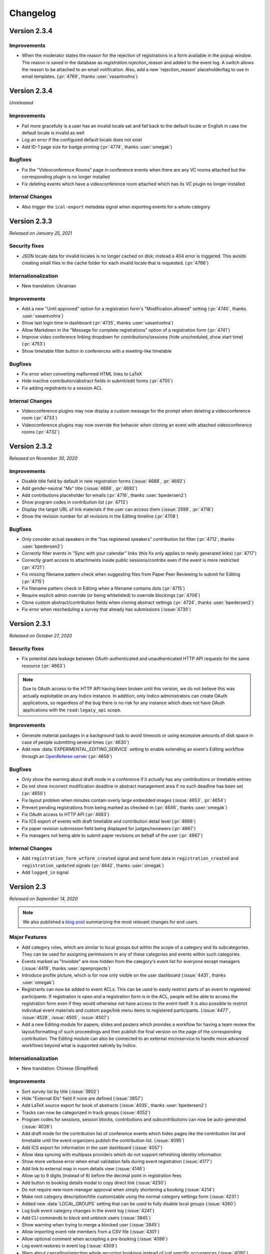 Changelog
=========

Version 2.3.4
-------------

Improvements
^^^^^^^^^^^^

- When the moderator states the reason for the rejection of registrations in a form available in the popup window.
  The reason is saved in the database as `registration.rejection_reason` and added to the event log.
  A switch allows the reason to be attached to an email notification.
  Also, add a new 'rejection_reason' placeholder/tag to use in email templates.
  (:pr:`4769`, thanks :user:`vasantvohra`)


Version 2.3.4
-------------

*Unreleased*

Improvements
^^^^^^^^^^^^

- Fail more gracefully is a user has an invalid locale set and fall back to the default
  locale or English in case the default locale is invalid as well
- Log an error if the configured default locale does not exist
- Add ID-1 page size for badge printing (:pr:`4774`, thanks :user:`omegak`)

Bugfixes
^^^^^^^^

- Fix the "Videoconference Rooms" page in conference events when there are any VC rooms
  attached but the corresponding plugin is no longer installed
- Fix deleting events which have a videoconference room attached which has its VC plugin
  no longer installed

Internal Changes
^^^^^^^^^^^^^^^^

- Also trigger the ``ical-export`` metadata signal when exporting events for a whole category

Version 2.3.3
-------------

*Released on January 25, 2021*

Security fixes
^^^^^^^^^^^^^^
- JSON locale data for invalid locales is no longer cached on disk; instead a 404 error is
  triggered. This avoids creating small files in the cache folder for each invalid locale
  that is requested. (:pr:`4766`)

Internationalization
^^^^^^^^^^^^^^^^^^^^

- New translation: Ukrainian

Improvements
^^^^^^^^^^^^

- Add a new "Until approved" option for a registration form's "Modification allowed"
  setting (:pr:`4740`, thanks :user:`vasantvohra`)
- Show last login time in dashboard (:pr:`4735`, thanks :user:`vasantvohra`)
- Allow Markdown in the "Message for complete registrations" option of a registration
  form (:pr:`4741`)
- Improve video conference linking dropdown for contributions/sessions (hide unscheduled,
  show start time) (:pr:`4753`)
- Show timetable filter button in conferences with a meeting-like timetable

Bugfixes
^^^^^^^^

- Fix error when converting malformed HTML links to LaTeX
- Hide inactive contribution/abstract fields in submit/edit forms (:pr:`4755`)
- Fix adding registrants to a session ACL

Internal Changes
^^^^^^^^^^^^^^^^

- Videoconference plugins may now display a custom message for the prompt when deleting
  a videoconference room (:pr:`4733`)
- Videoconference plugins may now override the behavior when cloning an event with
  attached videoconference rooms (:pr:`4732`)

Version 2.3.2
-------------

*Released on November 30, 2020*

Improvements
^^^^^^^^^^^^

- Disable title field by default in new registration forms (:issue:`4688`, :pr:`4692`)
- Add gender-neutral "Mx" title (:issue:`4688`, :pr:`4692`)
- Add contributions placeholder for emails (:pr:`4716`, thanks :user:`bpedersen2`)
- Show program codes in contribution list (:pr:`4713`)
- Display the target URL of link materials if the user can access them (:issue:`2599`,
  :pr:`4718`)
- Show the revision number for all revisions in the Editing timeline (:pr:`4708`)

Bugfixes
^^^^^^^^

- Only consider actual speakers in the "has registered speakers" contribution list filter
  (:pr:`4712`, thanks :user:`bpedersen2`)
- Correctly filter events in "Sync with your calendar" links (this fix only applies to newly
  generated links) (:pr:`4717`)
- Correctly grant access to attachments inside public sessions/contribs even if the event
  is more restricted (:pr:`4721`)
- Fix missing filename pattern check when suggesting files from Paper Peer Reviewing to submit
  for Editing (:pr:`4715`)
- Fix filename pattern check in Editing when a filename contains dots (:pr:`4715`)
- Require explicit admin override (or being whitelisted) to override blockings (:pr:`4706`)
- Clone custom abstract/contribution fields when cloning abstract settings (:pr:`4724`,
  thanks :user:`bpedersen2`)
- Fix error when rescheduling a survey that already has submissions (:issue:`4730`)

Version 2.3.1
-------------

*Released on October 27, 2020*

Security fixes
^^^^^^^^^^^^^^
- Fix potential data leakage between OAuth-authenticated and unauthenticated HTTP API requests
  for the same resource (:pr:`4663`)

.. note::

    Due to OAuth access to the HTTP API having been broken until this version, we do not
    believe this was actually exploitable on any Indico instance. In addition, only Indico
    administrators can create OAuth applications, so regardless of the bug there is no risk
    for any instance which does not have OAuth applications with the ``read:legacy_api``
    scope.

Improvements
^^^^^^^^^^^^

- Generate material packages in a background task to avoid timeouts or using excessive
  amounts of disk space in case of people submitting several times (:pr:`4630`)
- Add new :data:`EXPERIMENTAL_EDITING_SERVICE` setting to enable extending an event's Editing
  workflow through an `OpenReferee server <https://github.com/indico/openreferee/>`_ (:pr:`4659`)

Bugfixes
^^^^^^^^

- Only show the warning about draft mode in a conference if it actually has any
  contributions or timetable entries
- Do not show incorrect modification deadline in abstract management area if no
  such deadline has been set (:pr:`4650`)
- Fix layout problem when minutes contain overly large embedded images (:issue:`4653`,
  :pr:`4654`)
- Prevent pending registrations from being marked as checked-in (:pr:`4646`, thanks
  :user:`omegak`)
- Fix OAuth access to HTTP API (:pr:`4663`)
- Fix ICS export of events with draft timetable and contribution detail level
  (:pr:`4666`)
- Fix paper revision submission field being displayed for judges/reviewers (:pr:`4667`)
- Fix managers not being able to submit paper revisions on behalf of the user (:pr:`4667`)

Internal Changes
^^^^^^^^^^^^^^^^

- Add ``registration_form_wtform_created`` signal and send form data in
  ``registration_created`` and ``registration_updated`` signals (:pr:`4642`,
  thanks :user:`omegak`)
- Add ``logged_in`` signal


Version 2.3
-----------

*Released on September 14, 2020*

.. note::

    We also published a `blog post <https://getindico.io/indico/update/release/milestone/2020/07/22/indico-2-3-news.html>`_
    summarizing the most relevant changes for end users.

Major Features
^^^^^^^^^^^^^^

- Add category roles, which are similar to local groups but within the
  scope of a category and its subcategories. They can be used for assigning
  permissions in any of these categories and events within such categories.
- Events marked as "Invisible" are now hidden from the category's event list
  for everyone except managers (:issue:`4419`, thanks :user:`openprojects`)
- Introduce profile picture, which is for now only visible on the user dashboard
  (:issue:`4431`, thanks :user:`omegak`)
- Registrants can now be added to event ACLs. This can be used to easily restrict
  parts of an event to registered participants. If registration is open and a registration
  form is in the ACL, people will be able to access the registration form even if they
  would otherwise not have access to the event itself. It is also possible to restrict
  individual event materials and custom page/link menu items to registered participants.
  (:issue:`4477`, :issue:`4528`, :issue:`4505`, :issue:`4507`)
- Add a new Editing module for papers, slides and posters which provides a workflow
  for having a team review the layout/formatting of such proceedings and then publish
  the final version on the page of the corresponding contribution. The Editing module
  can also be connected to an external microservice to handle more advanced workflows
  beyond what is supported natively by Indico.

Internationalization
^^^^^^^^^^^^^^^^^^^^

- New translation: Chinese (Simplified)

Improvements
^^^^^^^^^^^^

- Sort survey list by title (:issue:`3802`)
- Hide "External IDs" field if none are defined (:issue:`3857`)
- Add LaTeX source export for book of abstracts (:issue:`4035`,
  thanks :user:`bpedersen2`)
- Tracks can now be categorized in track groups (:issue:`4052`)
- Program codes for sessions, session blocks, contributions and
  subcontributions can now be auto-generated (:issue:`4026`)
- Add draft mode for the contribution list of conference events
  which hides pages like the contribution list and timetable until
  the event organizers publish the contribution list. (:issue:`4095`)
- Add ICS export for information in the user dashboard (:issue:`4057`)
- Allow data syncing with multipass providers which do not support
  refreshing identity information
- Show more verbose error when email validation fails during event
  registration (:issue:`4177`)
- Add link to external map in room details view (:issue:`4146`)
- Allow up to 9 digits (instead of 6) before the decimal point in
  registration fees
- Add button to booking details modal to copy direct link (:issue:`4230`)
- Do not require new room manager approval when simply shortening a booking
  (:issue:`4214`)
- Make root category description/title customizable using the normal
  category settings form (:issue:`4231`)
- Added new :data:`LOCAL_GROUPS` setting that can be used to fully disable
  local groups (:issue:`4260`)
- Log bulk event category changes in the event log (:issue:`4241`)
- Add CLI commands to block and unblock users (:issue:`3845`)
- Show warning when trying to merge a blocked user (:issue:`3845`)
- Allow importing event role members from a CSV file (:issue:`4301`)
- Allow optional comment when accepting a pre-booking (:issue:`4086`)
- Log event restores in event log (:issue:`4309`)
- Warn about cancelling/rejecting whole recurring bookings instead of just
  specific occurrences (:issue:`4092`)
- Add "quick cancel" link to room booking reminder emails (:issue:`4324`)
- Add visual information and filtering options for participants'
  registration status to the contribution list (:issue:`4318`)
- Add warning when accepting a pre-booking in case there are
  concurrent bookings (:issue:`4129`)
- Add event logging to opening/closing registration forms, approval/rejection of
  registrations, and updates to event layout (:issue:`4360`,
  thanks :user:`giusedb` & :user:`omegak`)
- Add category navigation dialog on category display page (:issue:`4282`,
  thanks :user:`omegak`)
- Add UI for admins to block/unblock users (:issue:`3243`)
- Show labels indicating whether a user is an admin, blocked or soft-deleted
  (:issue:`4363`)
- Add map URL to events, allowing also to override room map URL (:issue:`4402`,
  thanks :user:`omegak`)
- Use custom time picker for time input fields taking into account the 12h/24h
  format of the user's locale (:issue:`4399`)
- Refactor the room edit modal to a tabbed layout and improve error
  handling (:issue:`4408`)
- Preserve non-ascii characters in file names (:issue:`4465`)
- Allow resetting moderation state from registration management view
  (:issue:`4498`, thanks :user:`omegak`)
- Allow filtering event log by related entries (:issue:`4503`, thanks
  :user:`omegak`)
- Do not automatically show the browser's print dialog in a meeting's print
  view (:issue:`4513`)
- Add "Add myself" button to person list fields (e.g. for abstract authors)
  (:issue:`4411`, thanks :user:`jgrigera`)
- Subcontributions can now be managed from the meeting display view (:issue:`2679`,
  :pr:`4520`)
- Add CfA setting to control whether authors can edit abstracts (:issue:`3431`)
- Add CfA setting to control whether only speakers or also authors should
  get submission rights once the abstract gets accepted (:issue:`3431`)
- Show the Indico version in the footer again (:issue:`4558`)
- Event managers can upload a custom Book of Abstract PDF (:issue:`3039`,
  :pr:`4577`)
- Display each news item on a separate page instead of together with all the
  other news items (:pr:`4587`)
- Allow registrants to withdraw their application (:issue:`2715`, :pr:`4585`,
  thanks :user:`brabemi` & :user:`omegak`)
- Allow choosing a default badge in categories (:pr:`4574`, thanks
  :user:`omegak`)
- Display event labels on the user's dashboard as well (:pr:`4592`)
- Event modules can now be imported from another event (:issue:`4518`, thanks :user:`meluru`)
- Event modules can now be imported from another event (:issue:`4518`, :pr:`4533`,
  thanks :user:`meluru`)
- Include the event keywords in the event API data (:issue:`4598`, :pr:`4599`,
  thanks :user:`chernals`)
- Allow registrants to check details for non-active registrations and prevent
  them from registering twice with the same registration form (:issue:`4594`,
  :pr:`4595`, thanks :user:`omegak`)
- Add a new :data:`CUSTOM_LANGUAGES` setting to ``indico.conf`` to override the
  name/territory of a language or disable it altogether (:pr:`4620`)

Bugfixes
^^^^^^^^

- Hide Book of Abstracts menu item if LaTeX is disabled and no custom Book
  of Abstracts has been uploaded
- Use a more consistent order when cloning the timetable (:issue:`4227`)
- Do not show unrelated rooms with similar names when booking room from an
  event (:issue:`4089`)
- Stop icons from overlapping in the datetime widget (:issue:`4342`)
- Fix alignment of materials in events (:issue:`4344`)
- Fix misleading wording in protection info message (:issue:`4410`)
- Allow guests to access public notes (:issue:`4436`)
- Allow width of weekly event overview table to adjust to window
  size (:issue:`4429`)
- Fix whitespace before punctuation in Book of Abstracts (:pr:`4604`)
- Fix empty entries in corresponding authors (:pr:`4604`)
- Actually prevent users from editing registrations if modification is
  disabled
- Handle LaTeX images with broken redirects (:pr:`4623`, thanks :user:`bcc`)

Internal Changes
^^^^^^^^^^^^^^^^

- Make React and SemanticUI usable everywhere (:issue:`3955`)
- Add ``before-regform`` template hook (:issue:`4171`, thanks :user:`giusedb`)
- Add ``registrations`` kwarg to the ``event.designer.print_badge_template``
  signal (:issue:`4297`, thanks :user:`giusedb`)
- Add ``registration_form_edited`` signal (:issue:`4421`, thanks :user:`omegak`)
- Make PyIntEnum freeze enums in Alembic revisions (:issue:`4425`, thanks
  :user:`omegak`)
- Add ``before-registration-summary`` template hook (:issue:`4495`, thanks
  :user:`omegak`)
- Add ``extra-registration-actions`` template hook (:issue:`4500`, thanks
  :user:`omegak`)
- Add ``event-management-after-title`` template hook (:issue:`4504`, thanks
  :user:`meluru`)
- Save registration id in related event log entries (:issue:`4503`, thanks
  :user:`omegak`)
- Add ``before-registration-actions`` template hook (:issue:`4524`, thanks
  :user:`omegak`)
- Add ``LinkedDate`` and ``DateRange`` form field validators (:issue:`4535`,
  thanks :user:`omegak`)
- Add ``extra-regform-settings`` template hook (:issue:`4553`, thanks
  :user:`meluru`)
- Add ``filter_selectable_badges`` signal (:issue:`4557`, thanks :user:`omegak`)
- Add user ID in every log record logged in a request context (:issue:`4570`,
  thanks :user:`omegak`)
- Add ``extra-registration-settings`` template hook (:pr:`4596`, thanks
  :user:`meluru`)
- Allow extending polymorphic models in plugins (:pr:`4608`, thanks
  :user:`omegak`)
- Wrap registration form AngularJS directive in jinja block for more easily
  overriding arguments passed to the app in plugins (:pr:`4624`, thanks
  :user:`omegak`)


----

Version 2.2.9
-------------

*Unreleased*

Bugfixes
^^^^^^^^

- Fix error when building LaTeX PDFs if the temporary event logo path contained
  an underscore (:issue:`4521`)
- Disallow storing invalid timezones in user settings and reduce risk of sending
  wrong timezone names when people automatically translate their UI (:issue:`4529`)

Version 2.2.8
-------------

*Released on April 08, 2020*

Security fixes
^^^^^^^^^^^^^^

- Update `bleach <https://github.com/mozilla/bleach>`_ to fix a regular expression
  denial of service vulnerability
- Update `Pillow <https://github.com/python-pillow/Pillow>`_ to fix a buffer overflow
  vulnerability

Version 2.2.7
-------------

*Released on March 23, 2020*

Improvements
^^^^^^^^^^^^

- Add support for event labels to indicate e.g. postponed or cancelled
  events (:issue:`3199`)

Bugfixes
^^^^^^^^

- Allow slashes in roomName export API
- Show names instead of IDs of local groups in ACLs (:issue:`3700`)

Version 2.2.6
-------------

*Released on February 27, 2020*

Bugfixes
^^^^^^^^

- Fix some email fields (error report contact, agreement cc address) being
  required even though they should be optional
- Avoid browsers prefilling stored passwords in togglable password fields
  such as the event access key
- Make sure that tickets are not attached to emails sent to registrants for whom
  tickets are blocked (:issue:`4242`)
- Fix event access key prompt not showing when accessing an attachment link
  (:issue:`4255`)
- Include event title in OpenGraph metadata (:issue:`4288`)
- Fix error when viewing abstract with reviews that have no scores
- Update requests and pin idna to avoid installing incompatible dependency versions
  (:issue:`4327`)

Version 2.2.5
-------------

*Released on December 06, 2019*

Improvements
^^^^^^^^^^^^

- Sort posters in timetable PDF export by board number (:issue:`4147`, thanks
  :user:`bpedersen2`)
- Use lat/lng field order instead of lng/lat when editing rooms (:issue:`4150`,
  thanks :user:`bpedersen2`)
- Add additional fields to the contribution csv/xlsx export (authors and board
  number) (:issue:`4148`, thanks :user:`bpedersen2`)

Bugfixes
^^^^^^^^

- Update the Pillow library to 6.2.1. This fixes an issue where some malformed images
  could result in high memory usage or slow processing.
- Truncate long speaker names in the timetable instead of hiding them (:issue:`4110`)
- Fix an issue causing errors when using translations for languages with no plural
  forms (like Chinese).
- Fix creating rooms without touching the longitude/latitude fields (:issue:`4115`)
- Fix error in HTTP API when Basic auth headers are present (:issue:`4123`,
  thanks :user:`uxmaster`)
- Fix incorrect font size in some room booking dropdowns (:issue:`4156`)
- Add missing email validation in some places (:issue:`4158`)
- Reject requests containing NUL bytes in the POST data (:issue:`4159`)
- Fix truncated timetable PDF when using "Print each session on a separate page" in
  an event where the last timetable entry of the day is a top-level contribution
  or break (:issue:`4134`, thanks :user:`bpedersen2`)
- Only show public contribution fields in PDF exports (:issue:`4165`)
- Allow single arrival/departure date in accommodation field (:issue:`4164`,
  thanks :user:`bpedersen2`)

Version 2.2.4
-------------

*Released on October 16, 2019*

Security fixes
^^^^^^^^^^^^^^

- Fix more places where LaTeX input was not correctly sanitized. While the biggest
  security impact (reading local files) has already been mitigated when fixing the
  initial vulnerability in the previous release, it is still strongly recommended
  to update.

Version 2.2.3
-------------

*Released on October 08, 2019*

Security fixes
^^^^^^^^^^^^^^

- Strip ``@``, ``+``, ``-`` and ``=`` from the beginning of strings when exporting
  CSV files to avoid `security issues <https://www.owasp.org/index.php/CSV_Injection>`_
  when opening the CSV file in Excel
- Use 027 instead of 000 umask when temporarily changing it to get the current umask
- Fix LaTeX sanitization to prevent malicious users from running unsafe LaTeX commands
  through specially crafted abstracts or contribution descriptions, which could lead to
  the disclosure of local file contents

Improvements
^^^^^^^^^^^^

- Improve room booking interface on small-screen devices (:issue:`4013`)
- Add user preference for room owners/manager to select if they want to
  receive notification emails for their rooms (:issue:`4096`, :issue:`4098`)
- Show family name field first in user search dialog (:issue:`4099`)
- Make date headers clickable in room booking calendar (:issue:`4099`)
- Show times in room booking log entries (:issue:`4099`)
- Support disabling server-side LaTeX altogether and hide anything that
  requires it (such as contribution PDF export or the Book of Abstracts).
  **LaTeX is now disabled by default, unless the** :data:`XELATEX_PATH`
  **is explicitly set in** ``indico.conf``.


Bugfixes
^^^^^^^^

- Remove 30s timeout from dropzone file uploads
- Fix bug affecting room booking from an event in another timezone (:issue:`4072`)
- Fix error when commenting on papers (:issue:`4081`)
- Fix performance issue in conferences with public registration count and a
  high amount of registrations
- Fix confirmation prompt when disabling conference menu customizations
  (:issue:`4085`)
- Fix incorrect days shown as weekend in room booking for some locales
- Fix ACL entries referencing event roles from the old event when cloning an
  event with event roles in the ACL. Run ``indico maint fix-event-role-acls``
  after updating to fix any affected ACLs (:issue:`4090`)
- Fix validation issues in coordinates fields when editing rooms (:issue:`4103`)

Version 2.2.2
-------------

*Released on August 23, 2019*

Bugfixes
^^^^^^^^

- Remove dependency on ``pyatom``, which has vanished from PyPI

Version 2.2.1
-------------

*Released on August 16, 2019*

Improvements
^^^^^^^^^^^^

- Make list of event room bookings sortable (:issue:`4022`)
- Log when a booking is split during editing (:issue:`4031`)
- Improve "Book" button in multi-day events (:issue:`4021`)

Bugfixes
^^^^^^^^

- Add missing slash to the ``template_prefix`` of the ``designer`` module
- Always use HH:MM time format in book-from-event link
- Fix timetable theme when set to "indico weeks view" before 2.2 (:issue:`4027`)
- Avoid flickering of booking edit details tooltip
- Fix outdated browser check on iOS (:issue:`4033`)

Version 2.2
-----------

*Released on August 06, 2019*

Major Changes
^^^^^^^^^^^^^

- ⚠️ **Drop support for Internet Explorer 11 and other outdated or
  discontinued browser versions.** Indico shows a warning message
  when accessed using such a browser. The latest list of supported
  browsers can be found `in the README on GitHub <https://github.com/indico/indico#browser-support>`_,
  but generally Indico now supports the last two versions of each major
  browser (determined at release time), plus the current Firefox ESR.
- Rewrite the room booking frontend to be more straightforward and
  user-friendly. Check `our blog for details <https://getindico.io/indico/update/release/milestone/2019/02/22/indico-2-2-news.html>`_.

Improvements
^^^^^^^^^^^^

- Rework the event log viewer to be more responsive and not freeze the
  whole browser when there are thousands of log entries
- Add shortcut to next upcoming event in a category (:issue:`3388`)
- Make registration period display less confusing (:issue:`3359`)
- Add edit button to custom conference pages (:issue:`3284`)
- Support markdown in survey questions (:issue:`3366`)
- Improve event list in case of long event titles (:issue:`3607`,
  thanks :user:`nop33`)
- Include event page title in the page's ``<title>`` (:issue:`3285`,
  thanks :user:`bpedersen2`)
- Add option to include subcategories in upcoming events (:issue:`3449`)
- Allow event managers to override the name format used in the event
  (:issue:`2455`)
- Add option to not clone venue/room of an event
- Show territory/country next to the language name (:issue:`3968`)
- Add more sorting options to book of abstracts (:issue:`3429`, thanks
  :user:`bpedersen2`)
- Add more formatting options to book of abstracts (:issue:`3335`, thanks
  :user:`bpedersen2`)
- Improve message when the call for abstracts is scheduled to open but
  hasn't started yet
- Make link color handling for LaTeX pdfs configurable (:issue:`3283`,
  thanks :user:`bpedersen2`)
- Preserve displayed order in contribution exports that do not apply
  any specific sorting (:issue:`4005`)
- Add author list button to list of papers (:issue:`3978`)

Bugfixes
^^^^^^^^

- Fix incorrect order of session blocks inside timetable (:issue:`2999`)
- Add missing email validation to contribution CSV import (:issue:`3568`,
  thanks :user:`Kush22`)
- Do not show border after last item in badge designer toolbar
  (:issue:`3607`, thanks :user:`nop33`)
- Correctly align centered footer links (:issue:`3599`, thanks :user:`nop33`)
- Fix top/right alignment of session bar in event display view (:issue:`3599`,
  thanks :user:`nop33`)
- Fix error when trying to create a user with a mixed-case email
  address in the admin area
- Fix event import if a user in the exported data has multiple email
  addresses and they match different users
- Fix paper reviewers getting notifications even if their type of reviewing
  has been disabled (:issue:`3852`)
- Correctly handle merging users in the paper reviewing module (:issue:`3895`)
- Show correct number of registrations in management area (:issue:`3935`)
- Fix sorting book of abstracts by board number (:issue:`3429`, thanks
  :user:`bpedersen2`)
- Enforce survey submission limit (:issue:`3256`)
- Do not show "Mark as paid" button and checkout link while a transaction
  is pending (:issue:`3361`, thanks :user:`driehle`)
- Fix 404 error on custom conference pages that do not have any ascii chars
  in the title (:issue:`3998`)
- Do not show pending registrants in public participant lists (:issue:`4017`)

Internal Changes
^^^^^^^^^^^^^^^^

- Use webpack to build static assets
- Add React+Redux for new frontend modules
- Enable modern ES201x features


----

Version 2.1.11
--------------

*Released on October 16, 2019*

Security fixes
^^^^^^^^^^^^^^

- Fix more places where LaTeX input was not correctly sanitized. While the biggest
  security impact (reading local files) has already been mitigated when fixing the
  initial vulnerability in the previous release, it is still strongly recommended
  to update.

Version 2.1.10
--------------

*Released on October 08, 2019*

Security fixes
^^^^^^^^^^^^^^

- Strip ``@``, ``+``, ``-`` and ``=`` from the beginning of strings when exporting
  CSV files to avoid `security issues <https://www.owasp.org/index.php/CSV_Injection>`_
  when opening the CSV file in Excel
- Use 027 instead of 000 umask when temporarily changing it to get the current umask
- Fix LaTeX sanitization to prevent malicious users from running unsafe LaTeX commands
  through specially crafted abstracts or contribution descriptions, which could lead to
  the disclosure of local file contents

Version 2.1.9
-------------

*Released on August 26, 2019*

Bugfixes
^^^^^^^^

- Fix bug in calendar view, due to timezones (:issue:`3903`)
- Remove dependency on ``pyatom``, which has vanished from PyPI (:issue:`4045`)

Version 2.1.8
-------------

*Released on March 12, 2019*

Improvements
^^^^^^^^^^^^

- Add A6 to page size options (:issue:`3793`)

Bugfixes
^^^^^^^^

- Fix celery/redis dependency issue (:issue:`3809`)

Version 2.1.7
-------------

*Released on January 24, 2019*

Improvements
^^^^^^^^^^^^

- Add setting for the default contribution duration of an event
  (:issue:`3446`)
- Add option to copy abstract attachments to contributions when
  accepting them (:issue:`3732`)

Bugfixes
^^^^^^^^

- Really fix the oauthlib conflict (was still breaking in some cases)

Version 2.1.6
-------------

*Released on January 15, 2019*

Bugfixes
^^^^^^^^

- Allow adding external users as speakers/chairpersons (:issue:`3562`)
- Allow adding external users to event ACLs (:issue:`3562`)
- Pin requests-oauthlib version to avoid dependency conflict

Version 2.1.5
-------------

*Released on December 06, 2018*

Improvements
^^^^^^^^^^^^

- Render the reviewing state of papers in the same way as abstracts
  (:issue:`3665`)

Bugfixes
^^^^^^^^

- Use correct speaker name when exporting contributions to spreadsheets
- Use friendly IDs in abstract attachment package folder names
- Fix typo in material package subcontribution folder names
- Fix check on whether registering for an event is possible
- Show static text while editing registrations (:issue:`3682`)

Version 2.1.4
-------------

*Released on September 25, 2018*

Bugfixes
^^^^^^^^

- Let managers download tickets for registrants even if all public ticket
  downloads are disabled (:issue:`3493`)
- Do not count deleted registrations when printing tickets from the badge
  designer page
- Hide "Save answers" in surveys while not logged in
- Fix importing event archives containing registrations with attachments
- Fix display issue in participants table after editing data (:issue:`3511`)
- Fix errors when booking rooms via API

Version 2.1.3
-------------

*Released on August 09, 2018*

Security fixes
^^^^^^^^^^^^^^

- Only return timetable entries for the current session when updating a
  session through the timetable (:issue:`3474`, thanks :user:`glunardi`
  for reporting)
- Prevent session managers/coordinators from modifying certain timetable
  entries or scheduling contributions not assigned to their session
- Restrict access to timetable entry details to users who are authorized
  to see them

Improvements
^^^^^^^^^^^^

- Improve survey result display (:issue:`3486`)
- Improve email validation for registrations (:issue:`3471`)

Bugfixes
^^^^^^^^

- Point to correct day in "edit session timetable" link (:issue:`3419`)
- Fix error when exporting abstracts with review questions to JSON
- Point the timetable to correct day in the session details
- Fix massive performance issue on the material package page in big events
- Fix error when using the checkin app to mark someone as checked in
  (:issue:`3473`, thanks :user:`femtobit`)
- Fix error when a session coordinator tries changing the color of a break
  using the color picker in the balloon's tooltip

Internal Changes
^^^^^^^^^^^^^^^^
- Add some new signals and template hooks to the registration module

Version 2.1.2
-------------

*Released on June 11, 2018*

Improvements
^^^^^^^^^^^^

- Show email address for non-anonymous survey submissions
  (:issue:`3258`)

Bugfixes
^^^^^^^^

- Show question description in survey results (:issue:`3383`)
- Allow paper managers to submit paper revisions
- Fix error when not providing a URL for privacy policy or terms
- Use consistent order for privacy/terms links in the footer
- Fix cloning of locked events

Version 2.1.1
-------------

*Released on May 31, 2018*

Improvements
^^^^^^^^^^^^

- Add a privacy policy page linked from the footer (:issue:`1415`)
- Terms & Conditions can now link to an external URL
- Show a warning to all admins if Celery is not running or outdated
- Add registration ID placeholder for badges (:issue:`3370`, thanks
  :user:`bpedersen2`)

Bugfixes
^^^^^^^^

- Fix alignment issue in the "Indico Weeks View" timetable theme
  (:issue:`3367`)
- Reset visibility when cloning an event to a different category
  (:issue:`3372`)


Version 2.1
-----------

*Released on May 16, 2018*

Major Features
^^^^^^^^^^^^^^

- Add event roles, which are similar to local groups but within the
  scope of an event. They can be used both for assigning permissions
  within the event and also for quickly seeing which user has which
  role (such as "Program Committee" in the event
- Add new *Participant Roles* (previously called *Roles*) which
  now shows each person's custom event roles and whether they have
  registered for the event in addition to the the default roles
  (speaker, chairperson, etc.)
- Add visibility options to custom abstract/contribution fields
  so they can be restricted to be editable/visible only for event
  managers or authors/submitters instad of anyone who can see the
  abstract/contribution
- Provide new interface to import registations/contributions from a CSV
  file (:issue:`3144`)
- Rework how access/permissions are managed. Now all access and management
  privileges can be assigned from a single place on the protection
  management page.

Improvements
^^^^^^^^^^^^

- Allow specifying a default session for a track which will then be
  used by default when accepting an abstract in that track (:issue:`3069`)
- Allow marking contribution types as private so they cannot be selected
  by users submitting an abstract (:issue:`3138`)
- Add support for boolean (yes/no) and freetext questions in abstract
  reviewing (:issue:`3175`)
- Support event cloning with monthly recurrence on the last day of the
  month (:issue:`1580`)
- Add support for custom session types (:issue:`3189`)
- Move poster session flag from session settings to session type settings
- Add contribution cloning within an event (:issue:`3207`)
- Add option to include the event description in reminder emails
  (:issue:`3157`, thanks :user:`bpedersen2`)
- Pin default themes to the top for event managers (:issue:`3166`)
- Add user setting whether to show future events or not by default in a
  category. Also keep the per-category status in the session (:issue:`3233`,
  thanks :user:`bpedersen2`)
- Keep page titles in sync with conference menu item titles (:issue:`3236`)
- Add option to hide an attachment folder in the display areas of an event
  (:issue:`3181`, thanks :user:`bpedersen2`)
- Improve flower redirect URI generation (:issue:`3187`, thanks
  :user:`bpedersen2`)
- When blocking a user account, the user will be forcefully logged out in
  addition to being prevented from logging in
- Show track-related columns in abstract list only if there are tracks
  defined for the event (:issue:`2813`)
- Show warning box to inform that reviewer roles do not apply when an event
  has no tracks (:issue:`2919`)
- Allow specifying min/max length for registration form text fields
  (:issue:`3193`, thanks :user:`bpedersen2`)
- Add settings to configure the scale of 'rating' questions in paper
  reviewing
- Show a nicer error message when entering an excessively high base
  registration fee (:issue:`3260`)
- Use proper British English for person titles (:issue:`3279`)
- Add event keywords in meta tags (:issue:`3262`, thanks :user:`bpedersen2`)
- Improve sorting by date fields in the registrant list
- Use the user's preferred name format in more places
- Add "back to conference" link when viewing a conference timetable using
  a meeting theme (:issue:`3297`, thanks :user:`bpedersen2`)
- Allow definition lists in places where Markdown or HTML is accepted
  (:issue:`3325`)
- Include event date/time in registration emails (:issue:`3337`)
- Allow div/span/pre with classes when writing raw HTML in CKEditor
  (:issue:`3332`, thanks :user:`bpedersen2`)
- Sort abstract authors/speakers by last name (:issue:`3340`)
- Improve machine-readable metadata for events and categories
  (:issue:`3287`, thanks :user:`bpedersen2`)

Bugfixes
^^^^^^^^

- Fix selecting a person's title in a different language than English
- Fix display issue in "now happening" (:issue:`3278`)
- Fix error when displaying the value of an accommodation field in the
  registrant list and someone has the "no accomodation" option selected
  (:issue:`3272`, thanks :user:`bpedersen2`)
- Use the 'Reviewing' realm when logging actions from the abstract/paper
  reviewing modules
- Fix error when printing badges/posters with empty static text fields
  (:issue:`3290`)
- Fix error when generating a PDF timetable including contribution
  abstracts (:issue:`3289`)
- Do not require management access to a category to select a badge
  template from it as a backside.
- Fix breadcrumb metadata (:issue:`3321`, thanks :user:`bpedersen2`)
- Fix error when accessing certain registration pages without an active
  registration
- Use event timezone when displaying event log entries (:issue:`3354`)
- Correctly render most markdown elements when generating a programme PDF
  (:issue:`3351`)
- Do not send any emails when trying to approve/reject a registration
  that is not pending (:issue:`3358`)

Internal Changes
^^^^^^^^^^^^^^^^

- Rename *Roles* in ACL entries to *Permissions*.  This especially affects
  the ``can_manage`` method whose ``role`` argument has been renamed to
  ``permission`` (:issue:`3057`)
- Add new ``registration_checkin_updated`` signal that can be used by
  plugins to perform an action when the checkin state of a registration
  changes (:issue:`3161`, thanks :user:`bpedersen2`)
- Add new signals that allow plugins to run custom code at the various
  stages of the ``RH`` execution and replace/modify the final response
  (:issue:`3227`)
- Add support for building plugin wheels with date/commit-suffixed
  version numbers (:issue:`3232`, thanks :user:`driehle`)


----


Version 2.0.3
-------------

*Released on March 15, 2018*

Security fixes
^^^^^^^^^^^^^^

- Do not show contribution information (metadata including title, speakers
  and a partial description) in the contribution list unless the user has
  access to a contribution

Improvements
^^^^^^^^^^^^

- Show more suitable message when a service request is auto-accepted
  (:issue:`3264`)


Version 2.0.2
-------------

*Released on March 07, 2018*

Security fixes
^^^^^^^^^^^^^^

- Update `bleach <https://github.com/mozilla/bleach>`_ to fix an XSS vulnerability

Improvements
^^^^^^^^^^^^

- Warn when editing a speaker/author would result in duplicate emails

Bugfixes
^^^^^^^^

- Take 'center' orientation of badge/poster backgrounds into account
  (:issue:`3238`, thanks :user:`bpedersen2`)
- Fail nicely when trying to register a local account with an already-used
  email confirmation link (:issue:`3250`)


Version 2.0.1
-------------

*Released on February 6, 2018*

Improvements
^^^^^^^^^^^^

- Add support for admin-only designer placeholders. Such placeholders
  can be provided by custom plugins and only be used in the designer
  by Indico admins (:issue:`3210`)
- Sort contribution types alphabetically
- Add folding indicators when printing foldable badges (:issue:`3216`)

Bugfixes
^^^^^^^^

- Fix LaTeX rendering issue when consecutive lines starting with ``[``
  were present (:issue:`3203`)
- Do not allow managers to retrieve tickets for registrants for whom
  ticket access is blocked by a plugin (:issue:`3208`)
- Log a warning instead of an exception if the Indico version check
  fails (:issue:`3209`)
- Wrap long lines in event log entries instead of truncating them
- Properly show message about empty agenda in reminders that have
  "Include agenda" enabled but an empty timetable
- Fix overly long contribution type names pushing edit/delete buttons
  outside the visible area (:issue:`3215`)
- Only apply plugin-imposed ticket download restrictions for tickets,
  not for normal badges.
- Fix switching between badge sides in IE11 (:issue:`3214`)
- Do not show poster templates as possible backsides for badges
- Convert alpha-channel transparency to white in PDF backgrounds
- Make number inputs big enough to show 5 digits in chrome
- Sort chairperson list on lecture pages
- Remove whitespace before commas in speaker lists
- Hide author UI for subcontribution speakers (:issue:`3222`)


Version 2.0
-----------

*Released on January 12, 2018*

Improvements
^^^^^^^^^^^^

- Add ``author_type`` and ``is_speaker`` fields for persons in the JSON
  abstract export
- Add legacy redirect for ``conferenceTimeTable.py``

Bugfixes
^^^^^^^^

- Fix unicode error when searching external users from the "Search
  Users" dialog
- Fix missing event management menu/layout when creating a material
  package from the event management area
- Fix error when viewing a contribution with co-authors
- Fix sorting of registration form items not working anymore after
  moving/disabling some items
- Fix error after updating from 2.0rc1 if there are cached Mako
  templates
- Fix error when retrieving an image referenced in an abstract fails
- Fix rendering of time pickers in recent Firefox versions (:issue:`3194`)
- Fix error when trying to use the html serializer with the timetable API
- Fix error when receiving invalid payment events that should be ignored
- Fix last occurrence not being created when cloning events (:issue:`3192`)
- Fix multiple links in the same line being replaced with the first one
  when converting abstracts/contributions to PDF (:issue:`2816`)
- Fix PDF generation when there are links with ``&`` in the URL
- Fix incorrect spacing in abstract author/speaker lists (:issue:`3205`)


Version 2.0rc2
--------------

*Released on December 8, 2017*

Improvements
^^^^^^^^^^^^

- Allow changing the reloader used by the dev server (:issue:`3150`)

Bugfixes
^^^^^^^^

- Do not show borders above/below the message in registration emails
  unless both the header and body blocks are used (:issue:`3151`)
- Roll-back the database transaction when an error occurs.
- Fix rendering of the LaTeX error box (:issue:`3163`)
- Fix "N/A" being displayed in a survey result if 0 is entered in
  a number field
- Fix "N/A" not being displayed in a survey result if nothing is
  selected in a multi-choice select field
- Fix error when using ``target_*`` placeholders in abstract
  notification emails for actions other than "Merged" (:issue:`3171`)
- Show full track title in tooltips on abstract pages
- Show correct review indicators when a reviewer still has to review
  an abstract in a different track
- Fix unicode error when searching external users in an LDAP backend

Internal Changes
^^^^^^^^^^^^^^^^

- Remove ``SCSS_DEBUG_INFO`` config option.


Version 2.0rc1
--------------

*Released on November 10, 2017*

Improvements
^^^^^^^^^^^^

- Hide category field in event creation dialog if there are no
  subcategories (:issue:`3112`)
- Remove length limit from registration form field captions (:issue:`3119`)
- Use semicolons instead of commas as separator when exporting list
  values (such as multi-select registration form fields) to CSV or
  Excel (:issue:`3060`)
- Use custom site title in page title (:issue:`3018`)
- Allow manually entering dates in datetime fields (:issue:`3136`)
- Send emails through a celery task. This ensures users do not get
  an error if the mail server is temporarily unavailable. Sending an
  email is also retried for a while in case of failure. In case of a
  persistent failure the email is dumped to the temp directory and
  can be re-sent manually using the new ``indico resend_email``
  command (:issue:`3121`)
- Reject requests containing NUL bytes in the query string (:issue:`3142`)

Bugfixes
^^^^^^^^

- Do not intercept HTTP exceptions containing a custom response.
  When raising such exceptions we do not want the default handling
  but rather send the custom response to the client.
- Do not apply margin for empty root category sidebar (:issue:`3116`,
  thanks :user:`nop33`)
- Fix alignment of info-grid items on main conference page (:issue:`3126`)
- Properly align the label of the attachment folder title field
- Fix some rare unicode errors during exception handling/logging
- Clarify messages in session block rescheduling dialogs (:issue:`3080`)
- Fix event header bar in IE11 (:issue:`3135`)
- Fix footer on login page (:issue:`3132`)
- Use correct module name for abstract notification emails in the event log
- Remove linebreaks from email subject in paper review notifications
- Fix extra padding in the CFA roles dialog (:issue:`3129`)
- Do not show an extra day in timetable management if an event begins
  before a DST change
- Disable caching when retrieving the list of unscheduled contributions
- Process placeholders in the subject when emailing registrants
- Fix Shibboleth login with non-ascii names (:issue:`3143`)

Internal Changes
^^^^^^^^^^^^^^^^

- Add new ``is_ticket_blocked`` signal that can be used by plugins to
  disable ticket downloads for a registration.


Version 2.0a1
-------------

*Released on October 20, 2017*

This is the first release of the 2.0 series, which is an almost complete
rewrite of Indico based on a modern software stack and PostgreSQL.
